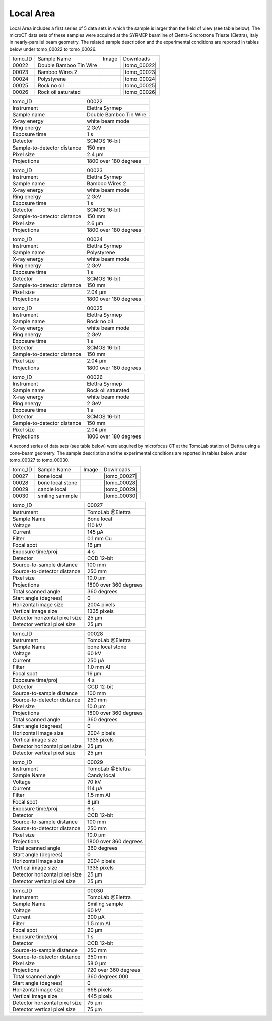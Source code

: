 Local Area
----------

Local Area includes a first series of 5 data sets in which the sample is larger than the field of view (see table below). The microCT data sets of these samples were acquired at the SYRMEP beamline of Elettra-Sincrotrone Trieste (Elettra), Italy in nearly-parallel beam geometry. The related sample description and the experimental conditions are reported in tables below under tomo_00022 to tomo_00026. 


+------------------------------------+------------------------------+-----------+-------------------------+
|           tomo_ID                  | Sample Name                  |   Image   |       Downloads         |     
+------------------------------------+------------------------------+-----------+-------------------------+ 
|           00022                    | Double Bamboo Tin Wire       |  |00022|  |      |tomo_00022|       |
+------------------------------------+------------------------------+-----------+-------------------------+ 
|           00023                    | Bamboo Wires 2               |  |00023|  |      |tomo_00023|       |
+------------------------------------+------------------------------+-----------+-------------------------+ 
|           00024                    | Polystyrene                  |  |00024|  |      |tomo_00024|       |
+------------------------------------+------------------------------+-----------+-------------------------+ 
|           00025                    | Rock no oil                  |  |00025|  |      |tomo_00025|       |
+------------------------------------+------------------------------+-----------+-------------------------+ 
|           00026                    | Rock oil saturated           |  |00026|  |      |tomo_00026|       |
+------------------------------------+------------------------------+-----------+-------------------------+ 

.. |tomo_00022| replace:: :download:`rec_script.py <../../../docs/demo/rec_tomo_00004.py>`
.. |tomo_00023| replace:: :download:`rec_script.py <../../../docs/demo/rec_tomo_00004.py>`
.. |tomo_00024| replace:: :download:`rec_script.py <../../../docs/demo/rec_tomo_00004.py>`
.. |tomo_00025| replace:: :download:`rec_script.py <../../../docs/demo/rec_tomo_00004.py>`
.. |tomo_00026| replace:: :download:`rec_script.py <../../../docs/demo/rec_tomo_00004.py>`

.. _tomo_00022: https://www.globus.org/app/transfer?origin_id=e133a81a-6d04-11e5-ba46-22000b92c6ec&origin_path=%2Ftomobank%2F/
.. _tomo_00023: https://www.globus.org/app/transfer?origin_id=e133a81a-6d04-11e5-ba46-22000b92c6ec&origin_path=%2Ftomobank%2F/
.. _tomo_00024: https://www.globus.org/app/transfer?origin_id=e133a81a-6d04-11e5-ba46-22000b92c6ec&origin_path=%2Ftomobank%2F/
.. _tomo_00025: https://www.globus.org/app/transfer?origin_id=e133a81a-6d04-11e5-ba46-22000b92c6ec&origin_path=%2Ftomobank%2F/
.. _tomo_00026: https://www.globus.org/app/transfer?origin_id=e133a81a-6d04-11e5-ba46-22000b92c6ec&origin_path=%2Ftomobank%2F/

.. |00022| image:: ../img/tomo_00001.png
    :width: 20pt
    :height: 20pt

.. |00023| image:: ../img/tomo_00001.png
    :width: 20pt
    :height: 20pt

.. |00024| image:: ../img/tomo_00001.png
    :width: 20pt
    :height: 20pt

.. |00025| image:: ../img/tomo_00001.png
    :width: 20pt
    :height: 20pt

.. |00026| image:: ../img/tomo_00001.png
    :width: 20pt
    :height: 20pt


+-----------------------------------------+----------------------------+
|             tomo_ID                     |   00022                    |  
+-----------------------------------------+----------------------------+
|             Instrument                  |   Elettra Syrmep           |  
+-----------------------------------------+----------------------------+
|             Sample name                 |   Double Bamboo Tin Wire   |  
+-----------------------------------------+----------------------------+
|             X-ray energy                |   white beam mode          |  
+-----------------------------------------+----------------------------+
|             Ring energy                 |   2 GeV                    |  
+-----------------------------------------+----------------------------+
|             Exposure time               |   1 s                      |  
+-----------------------------------------+----------------------------+
|             Detector                    |   SCMOS 16-bit             |  
+-----------------------------------------+----------------------------+
|             Sample-to-detector distance |   150 mm                   |  
+-----------------------------------------+----------------------------+
|             Pixel size                  |   2.4 µm                   |  
+-----------------------------------------+----------------------------+
|             Projections                 |   1800 over 180 degrees    | 
+-----------------------------------------+----------------------------+

+-----------------------------------------+----------------------------+
|             tomo_ID                     |   00023                    |  
+-----------------------------------------+----------------------------+
|             Instrument                  |   Elettra Syrmep           |  
+-----------------------------------------+----------------------------+
|             Sample name                 |   Bamboo Wires 2           |  
+-----------------------------------------+----------------------------+
|             X-ray energy                |   white beam mode          |  
+-----------------------------------------+----------------------------+
|             Ring energy                 |   2 GeV                    |  
+-----------------------------------------+----------------------------+
|             Exposure time               |   1 s                      |  
+-----------------------------------------+----------------------------+
|             Detector                    |   SCMOS 16-bit             |  
+-----------------------------------------+----------------------------+
|             Sample-to-detector distance |   150 mm                   |  
+-----------------------------------------+----------------------------+
|             Pixel size                  |   2.6 µm                   |  
+-----------------------------------------+----------------------------+
|             Projections                 |   1800 over 180 degrees    |  
+-----------------------------------------+----------------------------+


+-----------------------------------------+----------------------------+
|             tomo_ID                     |   00024                    |  
+-----------------------------------------+----------------------------+
|             Instrument                  |   Elettra Syrmep           |  
+-----------------------------------------+----------------------------+
|             Sample name                 |   Polystyrene              |  
+-----------------------------------------+----------------------------+
|             X-ray energy                |   white beam mode          |  
+-----------------------------------------+----------------------------+
|             Ring energy                 |   2 GeV                    |  
+-----------------------------------------+----------------------------+
|             Exposure time               |   1 s                      |  
+-----------------------------------------+----------------------------+
|             Detector                    |   SCMOS 16-bit             |  
+-----------------------------------------+----------------------------+
|             Sample-to-detector distance |   150 mm                   |  
+-----------------------------------------+----------------------------+
|             Pixel size                  |   2.04 µm                  |  
+-----------------------------------------+----------------------------+
|             Projections                 |   1800 over 180 degrees    |  
+-----------------------------------------+----------------------------+


+-----------------------------------------+----------------------------+
|             tomo_ID                     |   00025                    |  
+-----------------------------------------+----------------------------+
|             Instrument                  |   Elettra Syrmep           |  
+-----------------------------------------+----------------------------+
|             Sample name                 |   Rock no oil              |  
+-----------------------------------------+----------------------------+
|             X-ray energy                |   white beam mode          |  
+-----------------------------------------+----------------------------+
|             Ring energy                 |   2 GeV                    |  
+-----------------------------------------+----------------------------+
|             Exposure time               |   1 s                      |  
+-----------------------------------------+----------------------------+
|             Detector                    |   SCMOS 16-bit             |  
+-----------------------------------------+----------------------------+
|             Sample-to-detector distance |   150 mm                   |  
+-----------------------------------------+----------------------------+
|             Pixel size                  |   2.04 µm                  |  
+-----------------------------------------+----------------------------+
|             Projections                 |  1800 over 180 degrees     |
+-----------------------------------------+----------------------------+


+-----------------------------------------+----------------------------+
|             tomo_ID                     |   00026                    |  
+-----------------------------------------+----------------------------+
|             Instrument                  |   Elettra Syrmep           |  
+-----------------------------------------+----------------------------+
|             Sample name                 |   Rock oil saturated       |  
+-----------------------------------------+----------------------------+
|             X-ray energy                |   white beam mode          |  
+-----------------------------------------+----------------------------+
|             Ring energy                 |   2 GeV                    |  
+-----------------------------------------+----------------------------+
|             Exposure time               |   1 s                      |  
+-----------------------------------------+----------------------------+
|             Detector                    |   SCMOS 16-bit             |
+-----------------------------------------+----------------------------+
|             Sample-to-detector distance |   150 mm                   |  
+-----------------------------------------+----------------------------+
|             Pixel size                  |   2.04 µm                  |  
+-----------------------------------------+----------------------------+
|             Projections                 |   1800 over 180 degrees    |  
+-----------------------------------------+----------------------------+


A second series of data sets (see table below) were acquired by microfocus CT at the TomoLab station of Elettra using a cone-beam geometry. The sample description and the experimental conditions are reported in tables below under tomo_00027 to tomo_00030.

.. |tomo_00027| replace:: :download:`rec_script.py <../../../docs/demo/rec_tomo_00004.py>`
.. |tomo_00028| replace:: :download:`rec_script.py <../../../docs/demo/rec_tomo_00004.py>`
.. |tomo_00029| replace:: :download:`rec_script.py <../../../docs/demo/rec_tomo_00004.py>`
.. |tomo_00030| replace:: :download:`rec_script.py <../../../docs/demo/rec_tomo_00004.py>`

.. _tomo_00027: https://www.globus.org/app/transfer?origin_id=e133a81a-6d04-11e5-ba46-22000b92c6ec&origin_path=%2Ftomobank%2F/
.. _tomo_00028: https://www.globus.org/app/transfer?origin_id=e133a81a-6d04-11e5-ba46-22000b92c6ec&origin_path=%2Ftomobank%2F/
.. _tomo_00029: https://www.globus.org/app/transfer?origin_id=e133a81a-6d04-11e5-ba46-22000b92c6ec&origin_path=%2Ftomobank%2F/
.. _tomo_00030: https://www.globus.org/app/transfer?origin_id=e133a81a-6d04-11e5-ba46-22000b92c6ec&origin_path=%2Ftomobank%2F/

.. |00027| image:: ../img/tomo_00001.png
    :width: 20pt
    :height: 20pt

.. |00028| image:: ../img/tomo_00001.png
    :width: 20pt
    :height: 20pt

.. |00029| image:: ../img/tomo_00001.png
    :width: 20pt
    :height: 20pt

.. |00030| image:: ../img/tomo_00001.png
    :width: 20pt
    :height: 20pt


+------------------------------------+------------------------------+-----------+-------------------------+
|           tomo_ID                  | Sample Name                  |   Image   |       Downloads         |
+------------------------------------+------------------------------+-----------+-------------------------+
|           00027                    | bone local                   |  |00027|  |      |tomo_00027|       |
+------------------------------------+------------------------------+-----------+-------------------------+
|           00028                    | bone local stone             |  |00028|  |      |tomo_00028|       |
+------------------------------------+------------------------------+-----------+-------------------------+
|           00029                    | candie local                 |  |00029|  |      |tomo_00029|       |
+------------------------------------+------------------------------+-----------+-------------------------+
|           00030                    | smiling sammple              |  |00030|  |      |tomo_00030|       |
+------------------------------------+------------------------------+-----------+-------------------------+

+------------------------------------+------------------------------+
|    tomo_ID                         |      00027                   |
+------------------------------------+------------------------------+
|    Instrument                      |      TomoLab @Elettra        |
+------------------------------------+------------------------------+
|    Sample Name                     |      Bone  local             |
+------------------------------------+------------------------------+
|    Voltage                         |      110 kV                  |
+------------------------------------+------------------------------+
|    Current                         |      145 µA                  |
+------------------------------------+------------------------------+
|    Filter                          |      0.1 mm Cu               |
+------------------------------------+------------------------------+
|    Focal spot                      |      16 µm                   |
+------------------------------------+------------------------------+
|    Exposure time/proj              |      4 s                     |
+------------------------------------+------------------------------+
|    Detector                        |      CCD 12-bit              |
+------------------------------------+------------------------------+
|    Source-to-sample distance       |      100 mm                  |
+------------------------------------+------------------------------+
|    Source-to-detector distance     |      250 mm                  |
+------------------------------------+------------------------------+
|    Pixel size                      |      10.0 µm                 |
+------------------------------------+------------------------------+
|    Projections                     |      1800 over 360 degrees   |
+------------------------------------+------------------------------+
|    Total scanned angle             |      360 degrees             |
+------------------------------------+------------------------------+
|    Start angle (degrees)           |      0                       |
+------------------------------------+------------------------------+
|    Horizontal image size           |      2004 pixels             |
+------------------------------------+------------------------------+
|    Vertical image size             |      1335 pixels             |
+------------------------------------+------------------------------+
|    Detector horizontal pixel size  |      25 µm                   |
+------------------------------------+------------------------------+
|    Detector vertical pixel size    |      25 µm                   |
+------------------------------------+------------------------------+

+------------------------------------+------------------------------+
|    tomo_ID                         |      00028                   |
+------------------------------------+------------------------------+
|    Instrument                      |      TomoLab @Elettra        |
+------------------------------------+------------------------------+
|    Sample Name                     |      bone  local  stone      |
+------------------------------------+------------------------------+
|    Voltage                         |      60 kV                   |
+------------------------------------+------------------------------+
|    Current                         |      250 µA                  |
+------------------------------------+------------------------------+
|    Filter                          |      1.0 mm Al               |
+------------------------------------+------------------------------+
|    Focal spot                      |      16 µm                   |
+------------------------------------+------------------------------+
|    Exposure time/proj              |      4 s                     |
+------------------------------------+------------------------------+
|    Detector                        |      CCD 12-bit              |
+------------------------------------+------------------------------+
|    Source-to-sample distance       |      100 mm                  |
+------------------------------------+------------------------------+
|    Source-to-detector distance     |      250 mm                  |
+------------------------------------+------------------------------+
|    Pixel size                      |      10.0 µm                 |
+------------------------------------+------------------------------+
|    Projections                     |      1800 over 360 degrees   |
+------------------------------------+------------------------------+
|    Total scanned angle             |      360 degrees             |
+------------------------------------+------------------------------+
|    Start angle (degrees)           |      0                       |
+------------------------------------+------------------------------+
|    Horizontal image size           |      2004 pixels             |
+------------------------------------+------------------------------+
|    Vertical image size             |      1335 pixels             |
+------------------------------------+------------------------------+
|    Detector horizontal pixel size  |      25 µm                   |
+------------------------------------+------------------------------+
|    Detector vertical pixel size    |      25 µm                   |
+------------------------------------+------------------------------+

+------------------------------------+------------------------------+
|    tomo_ID                         |      00029                   |
+------------------------------------+------------------------------+
|    Instrument                      |      TomoLab @Elettra        |
+------------------------------------+------------------------------+
|    Sample Name                     |      Candy  local            |
+------------------------------------+------------------------------+
|    Voltage                         |      70 kV                   |
+------------------------------------+------------------------------+
|    Current                         |      114 µA                  |
+------------------------------------+------------------------------+
|    Filter                          |      1.5 mm Al               |
+------------------------------------+------------------------------+
|    Focal spot                      |      8 µm                    |
+------------------------------------+------------------------------+
|    Exposure time/proj              |      6 s                     |
+------------------------------------+------------------------------+
|    Detector                        |      CCD 12-bit              |
+------------------------------------+------------------------------+
|    Source-to-sample distance       |      100 mm                  |
+------------------------------------+------------------------------+
|    Source-to-detector distance     |      250 mm                  |
+------------------------------------+------------------------------+
|    Pixel size                      |      10.0 µm                 |
+------------------------------------+------------------------------+
|    Projections                     |      1800 over 360 degrees   |
+------------------------------------+------------------------------+
|    Total scanned angle             |      360 degrees             |
+------------------------------------+------------------------------+
|    Start angle (degrees)           |      0                       |
+------------------------------------+------------------------------+
|    Horizontal image size           |      2004 pixels             |
+------------------------------------+------------------------------+
|    Vertical image size             |      1335 pixels             |
+------------------------------------+------------------------------+
|    Detector horizontal pixel size  |      25 µm                   |
+------------------------------------+------------------------------+
|    Detector vertical pixel size    |      25 µm                   |
+------------------------------------+------------------------------+

+------------------------------------+------------------------------+
|    tomo_ID                         |      00030                   |
+------------------------------------+------------------------------+
|    Instrument                      |      TomoLab @Elettra        |
+------------------------------------+------------------------------+
|    Sample Name                     |      Smiling  sample         |
+------------------------------------+------------------------------+
|    Voltage                         |      60 kV                   |
+------------------------------------+------------------------------+
|    Current                         |      300 µA                  |
+------------------------------------+------------------------------+
|    Filter                          |      1.5 mm Al               |
+------------------------------------+------------------------------+
|    Focal spot                      |      20 µm                   |
+------------------------------------+------------------------------+
|    Exposure time/proj              |      1 s                     |
+------------------------------------+------------------------------+
|    Detector                        |      CCD 12-bit              |
+------------------------------------+------------------------------+
|    Source-to-sample distance       |      250 mm                  |
+------------------------------------+------------------------------+
|    Source-to-detector distance     |      350 mm                  |
+------------------------------------+------------------------------+
|    Pixel size                      |      58.0 µm                 |
+------------------------------------+------------------------------+
|    Projections                     |      720 over 360 degrees    |
+------------------------------------+------------------------------+
|    Total scanned angle             |      360 degrees.000         |
+------------------------------------+------------------------------+
|    Start angle (degrees)           |      0                       |
+------------------------------------+------------------------------+
|    Horizontal image size           |      668 pixels              |
+------------------------------------+------------------------------+
|    Vertical image size             |      445 pixels              |
+------------------------------------+------------------------------+
|    Detector horizontal pixel size  |      75 µm                   |
+------------------------------------+------------------------------+
|    Detector vertical pixel size    |      75 µm                   |
+------------------------------------+------------------------------+

